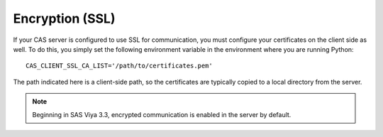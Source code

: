 
.. Copyright SAS Institute

.. _encryption:

Encryption (SSL)
================

If your CAS server is configured to use SSL for communication, you must 
configure your certificates on the client side as well.  To
do this, you simply set the following environment variable in the environment
where you are running Python::

   CAS_CLIENT_SSL_CA_LIST='/path/to/certificates.pem'

The path indicated here is a client-side path, so the certificates are
typically copied to a local directory from the server.

.. note:: Beginning in SAS Viya 3.3, encrypted communication is enabled
             in the server by default.
